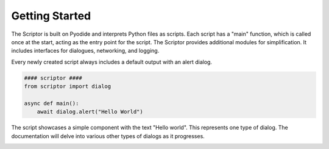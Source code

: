 .. scriptor documentation master file, created by
   sphinx-quickstart on Mon Jun  5 19:40:54 2023.
   You can adapt this file completely to your liking, but it should at least
   contain the root `toctree` directive.

Getting Started
====================================

The Scriptor is built on Pyodide and interprets Python files as scripts. Each script has a "main" function, which is called once at the start, acting as the entry point for the script. The Scriptor provides additional modules for simplification. It includes interfaces for dialogues, networking, and logging.

Every newly created script always includes a default output with an alert dialog.

.. code-block:: python

    #### scriptor ####
    from scriptor import dialog

    async def main():
        await dialog.alert("Hello World")

The script showcases a simple component with the text "Hello world". This represents one type of dialog. The documentation will delve into various other types of dialogs as it progresses.

.. image:: images/01_Basic_Script.png

